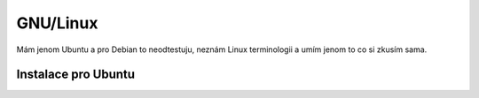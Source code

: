 .. _label: instalace-linux

.. index::
   single: Linux
   see: Linux; Instalace

GNU/Linux
---------

Mám jenom Ubuntu a pro Debian to neodtestuju, neznám Linux terminologii a umím jenom to co si zkusím sama.

Instalace pro Ubuntu
====================

.. notecmd:: Instalace QGIS
               
   .. code-block:: bash

      sudo add-apt-repository ppa:ubuntugis/ubuntugis-unstable
      sudo apt-get update
      sudo apt-get install qgis
